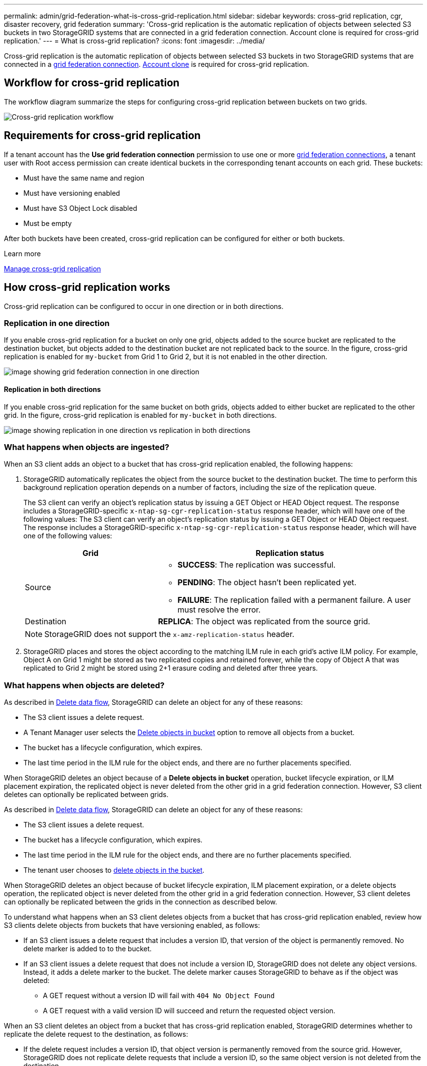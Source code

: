 ---
permalink: admin/grid-federation-what-is-cross-grid-replication.html
sidebar: sidebar
keywords: cross-grid replication, cgr, disaster recovery, grid federation
summary: 'Cross-grid replication is the automatic replication of objects between selected S3 buckets in two StorageGRID systems that are connected in a grid federation connection. Account clone is required for cross-grid replication.'
---
= What is cross-grid replication?
:icons: font
:imagesdir: ../media/

[.lead]
Cross-grid replication is the automatic replication of objects between selected S3 buckets in two StorageGRID systems that are connected in a xref:grid-federation-overview.adoc[grid federation connection]. xref:grid-federation-what-is-account-clone.adoc[Account clone] is required for cross-grid replication.

== Workflow for cross-grid replication

The workflow diagram summarize the steps for configuring cross-grid replication between buckets on two grids. 

image:../media/grid-federation-cgr-workflow.png[Cross-grid replication workflow]

== Requirements for cross-grid replication

If a tenant account has the *Use grid federation connection* permission to use one or more link:grid-federation-overview.html[grid federation connections], a tenant user with Root access permission can create identical buckets in the corresponding tenant accounts on each grid. These buckets:

* Must have the same name and region
* Must have versioning enabled
* Must have S3 Object Lock disabled
* Must be empty

After both buckets have been created, cross-grid replication can be configured for either or both buckets.

.Learn more

xref:../tenant/grid-federation-manage-cross-grid-replication.adoc[Manage cross-grid replication]

== How cross-grid replication works

Cross-grid replication can be configured to occur in one direction or in both directions.

=== Replication in one direction

If you enable cross-grid replication for a bucket on only one grid, objects added to the source bucket are replicated to the destination bucket, but objects added to the destination bucket are not replicated back to the source. In the figure, cross-grid replication is enabled for `my-bucket` from Grid 1 to Grid 2, but it is not enabled in the other direction. 

image:../media/grid-federation-cross-grid-replication-one-direction.png[image showing grid federation connection in one direction]

==== Replication in both directions
If you enable cross-grid replication for the same bucket on both grids, objects added to either bucket are replicated to the other grid. In the figure, cross-grid replication is enabled for `my-bucket` in both directions. 

image:../media/grid-federation-cross-grid-replication.png[image showing replication in one direction vs replication in both directions]

=== What happens when objects are ingested?

When an S3 client adds an object to a bucket that has cross-grid replication enabled, the following happens:

. StorageGRID automatically replicates the object from the source bucket to the destination bucket. The time to perform this background replication operation depends on a number of factors, including the size of the replication queue.
+
The S3 client can verify an object's replication status by issuing a GET Object or HEAD Object request. The response includes a StorageGRID-specific `x-ntap-sg-cgr-replication-status` response header, which will have one of the following values:
The S3 client can verify an object's replication status by issuing a GET Object or HEAD Object request. The response includes a StorageGRID-specific `x-ntap-sg-cgr-replication-status` response header, which will have one of the following values:
+
[cols="1a,2a" options="header"]
|===
| Grid| Replication status 

| Source
| * *SUCCESS*: The replication was successful.
* *PENDING*: The object hasn't been replicated yet.
* *FAILURE*: The replication failed with a permanent failure. A user must resolve the error.

| Destination
| *REPLICA*: The object was replicated from the source grid.

|===
+
NOTE: StorageGRID does not support the `x-amz-replication-status` header.

. StorageGRID places and stores the object according to the matching ILM rule in each grid's active ILM policy. For example, Object A on Grid 1 might be stored as two replicated copies and retained forever, while the copy of Object A that was replicated to Grid 2 might be stored using 2+1 erasure coding and deleted after three years. 

=== What happens when objects are deleted?

As described in link:../primer/delete-data-flow.html[Delete data flow], StorageGRID can delete an object for any of these reasons: 

* The S3 client issues a delete request.
* A Tenant Manager user selects the link:../tenant/deleting-s3-bucket-objects.html[Delete objects in bucket] option to remove all objects from a bucket.
* The bucket has a lifecycle configuration, which expires.
* The last time period in the ILM rule for the object ends, and there are no further placements specified.

When StorageGRID deletes an object because of a *Delete objects in bucket* operation, bucket lifecycle expiration, or ILM placement expiration, the replicated object is never deleted from the other grid in a grid federation connection. However, S3 client deletes can optionally be replicated between grids.

As described in link:../primer/delete-data-flow.html[Delete data flow], StorageGRID can delete an object for any of these reasons: 

* The S3 client issues a delete request.
* The bucket has a lifecycle configuration, which expires.
* The last time period in the ILM rule for the object ends, and there are no further placements specified.
* The tenant user chooses to link:../tenant/deleting-s3-bucket-objects.html[delete objects in the bucket]. 

When StorageGRID deletes an object because of bucket lifecycle expiration, ILM placement expiration, or a delete objects operation, the replicated object is never deleted from the other grid in a grid federation connection. However, S3 client deletes can optionally be replicated between the grids in the connection as described below.

To understand what happens when an S3 client deletes objects from a bucket that has cross-grid replication enabled, review how S3 clients delete objects from buckets that have versioning enabled, as follows:

* If an S3 client issues a delete request that includes a version ID, that version of the object is permanently removed. No delete marker is added to to the bucket. 

* If an S3 client issues a delete request that does not include a version ID, StorageGRID does not delete any object versions. Instead, it adds a delete marker to the bucket. The delete marker causes StorageGRID to behave as if the object was deleted:

** A GET request without a version ID will fail with `404 No Object Found`
** A GET request with a valid version ID will succeed and return the requested object version.

When an S3 client deletes an object from a bucket that has cross-grid replication enabled, StorageGRID determines whether to replicate the delete request to the destination, as follows:

* If the delete request includes a version ID, that object version is permanently removed from the source grid. However, StorageGRID does not replicate delete requests that include a version ID, so the same object version is not deleted from the destination.

* If the delete request does not include a version ID, StorageGRID can optionally replicate the delete marker, based on how how cross-grid replication is configured for the bucket:

** If you choose to replicate delete markers, a delete marker is added to the source bucket and replicated to the destination bucket. In effect, the object appears to be deleted on both grids.

**  If you choose not to replicate delete markers, a delete marker is added to the source bucket but is not replicated to the destination bucket. In effect, objects that are deleted on the source grid are not deleted on the destination grid.

In the figure, cross-grid replication is enabled from `my-bucket` on Grid 1 to `my-bucket` on Grid 2, and *Replicate client delete markers* is set to *Yes*. Delete requests on Grid 1 that include a version ID will not delete objects on Grid 2. Delete requests on Grid 1 that do not include a version ID will appear to delete objects on Grid 2.

image:../media/grid-federation-cross-grid-replication-delete.png[image showing replicate client delete on both grids]

=== How encrypted objects are replicated
When you use cross-grid replication to replicate objects between grids, you can encrypt individual objects, use default bucket encryption, or configure grid-wide encryption. You can add, modify, or remove default bucket or grid-wide encryption settings before or after you enable cross-grid replication for a bucket.

To encrypt individual objects, you can use SSE (server-side encryption with StorageGRID-managed keys) when adding the objects to the source bucket. Use the `x-amz-server-side-encryption` request header and specify `AES256`. See xref:../s3/using-server-side-encryption.adoc[Use server-side encryption]. 

NOTE: Using SSE-C (server-side encryption with customer-provided keys) is not supported for cross-grid replication. The ingest operation will fail.

To use default encryption for a bucket, use a PUT bucket encryption request and set the `SSEAlgorithm` parameter to `AES256`. Bucket-level encryption applies to any objects ingested without the `x-amz-server-side-encryption` request header. See xref:../s3/operations-on-buckets.adoc[Operations on buckets]. 

To use grid-level encryption, set the *Stored object encryption* option to *AES-256*. Grid-level encryption applies to any objects that are not encrypted at the bucket level or that are ingested without the `x-amz-server-side-encryption` request header. See xref:../admin/changing-network-options-object-encryption.adoc[Configure network and object options].

NOTE: SSE does not support AES-128. If the *Stored object encryption* option is enabled for the source grid using the *AES-128* option, the use of the AES-128 algorithm will not be propagated to the replicated object. Instead, the replicated object will use the destination's default bucket or grid-level encryption setting, if available. 

When determining how to encrypt source objects, StorageGRID applies these rules:

. Use the `x-amz-server-side-encryption` ingest header, if present.
. If an ingest header is not present, use the bucket default encryption setting, if configured.
. If a bucket setting is not configured, use the grid-wide encryption setting, if configured.
. If a grid-wide setting is not present, do not encrypt the source object.

When determining how to encrypt replicated objects, StorageGRID applies these rules in this order:

. Use the same encryption as the source object, unless that object uses AES-128 encryption.
. If the source object is not encrypted or it uses AES-128, use the destination bucket's default encryption setting, if configured.
. If the destination bucket does not have an encryption setting, use the destination's grid-wide encryption setting, if configured.
. If a grid-wide setting is not present, do not encrypt the destination object.

=== PUT Object tagging and DELETE Object tagging are not supported

PUT Object tagging and DELETE Object tagging requests are not supported for objects in buckets that have cross-grid replication enabled.

If an S3 client issues a PUT Object tagging or DELETE Object tagging request, `501 Not Implemented` is returned. The message is `Put(Delete) ObjectTagging is not available for buckets that have cross-grid replication configured`.

=== How segmented objects are replicated

The source grid's maximum segment size applies to objects replicated to the destination grid. When objects are replicated to another grid, the *Maximum Segment Size* setting (*Configuration* > *System* > *Storage options*) of the source grid will be used on both grids. For example, suppose the maximum segment size for the source grid is 1 GB, while the maximum segment size of the destination grid is 50 MB. If you ingest a 2-GB object on the source grid, that object is saved as two 1-GB segments. It will also be replicated to the destination grid as two 1-GB segments, even though that grid's maximum segment size is 50 MB. 




